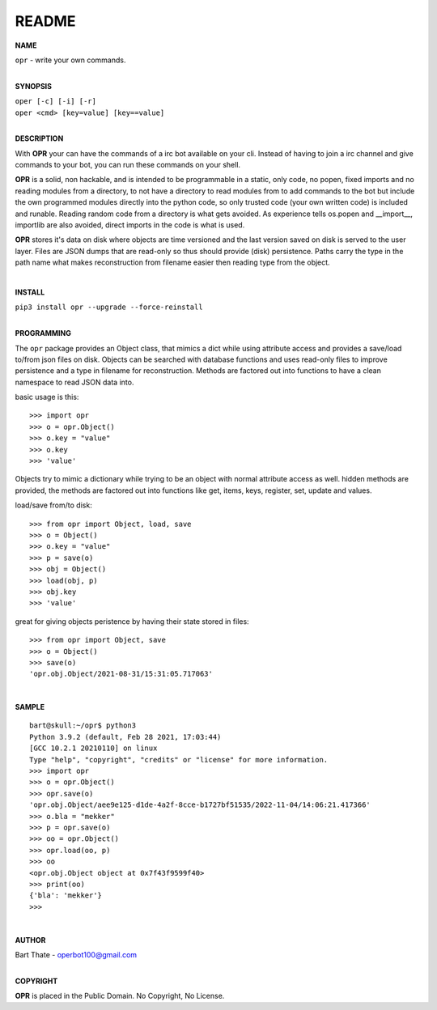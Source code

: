 README
######


**NAME**

| ``opr`` - write your own commands.
|

**SYNOPSIS**


| ``oper [-c] [-i] [-r]``
| ``oper <cmd> [key=value] [key==value]``
|

**DESCRIPTION**

With **OPR** your can have the commands of a irc bot available on your cli.
Instead of having to join a irc channel and give commands to your bot, you
can run these commands on your shell.

**OPR** is a solid, non hackable, and is intended to be programmable in a
static, only code, no popen, fixed imports and no reading modules from a
directory, to not have a directory to read modules from to add
commands to the bot but include the own programmed modules directly into the
python code, so only trusted code (your own written code) is included and
runable. Reading random code from a directory is what gets avoided. As
experience tells os.popen and __import__, importlib are also avoided, direct
imports in the code is what is used.

**OPR** stores it's data on disk where objects are time versioned and the
last version saved on disk is served to the user layer. Files are JSON dumps
that are read-only so thus should provide (disk) persistence. Paths carry the
type in the path name what makes reconstruction from filename easier then
reading type from the object.

|

**INSTALL**

| ``pip3 install opr --upgrade --force-reinstall``
|

**PROGRAMMING**

The ``opr`` package provides an Object class, that mimics a dict while using
attribute access and provides a save/load to/from json files on disk.
Objects can be searched with database functions and uses read-only files
to improve persistence and a type in filename for reconstruction. Methods are
factored out into functions to have a clean namespace to read JSON data into.

basic usage is this::

>>> import opr
>>> o = opr.Object()
>>> o.key = "value"
>>> o.key
>>> 'value'

Objects try to mimic a dictionary while trying to be an object with normal
attribute access as well. hidden methods are provided, the methods are
factored out into functions like get, items, keys, register, set, update
and values.

load/save from/to disk::

>>> from opr import Object, load, save
>>> o = Object()
>>> o.key = "value"
>>> p = save(o)
>>> obj = Object()
>>> load(obj, p)
>>> obj.key
>>> 'value'

great for giving objects peristence by having their state stored in files::

 >>> from opr import Object, save
 >>> o = Object()
 >>> save(o)
 'opr.obj.Object/2021-08-31/15:31:05.717063'

|

**SAMPLE**

::

 bart@skull:~/opr$ python3
 Python 3.9.2 (default, Feb 28 2021, 17:03:44) 
 [GCC 10.2.1 20210110] on linux
 Type "help", "copyright", "credits" or "license" for more information.
 >>> import opr
 >>> o = opr.Object()
 >>> opr.save(o)
 'opr.obj.Object/aee9e125-d1de-4a2f-8cce-b1727bf51535/2022-11-04/14:06:21.417366'
 >>> o.bla = "mekker"
 >>> p = opr.save(o)
 >>> oo = opr.Object()
 >>> opr.load(oo, p)
 >>> oo
 <opr.obj.Object object at 0x7f43f9599f40>
 >>> print(oo)
 {'bla': 'mekker'}
 >>> 

|

**AUTHOR**

| Bart Thate - operbot100@gmail.com
|

**COPYRIGHT**

| **OPR** is placed in the Public Domain. No Copyright, No License.

